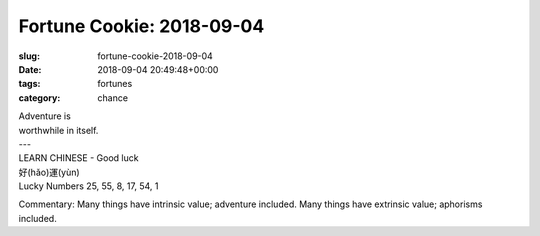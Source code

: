 Fortune Cookie: 2018-09-04
==========================

:slug: fortune-cookie-2018-09-04
:date: 2018-09-04 20:49:48+00:00
:tags: fortunes
:category: chance

.. container:: u-text-center

    | Adventure is
    | worthwhile in itself.
    | ---
    | LEARN CHINESE - Good luck
    | 好(hǎo)運(yùn)
    | Lucky Numbers 25, 55, 8, 17, 54, 1

Commentary: Many things have intrinsic value; adventure included. Many things
have extrinsic value; aphorisms included.
